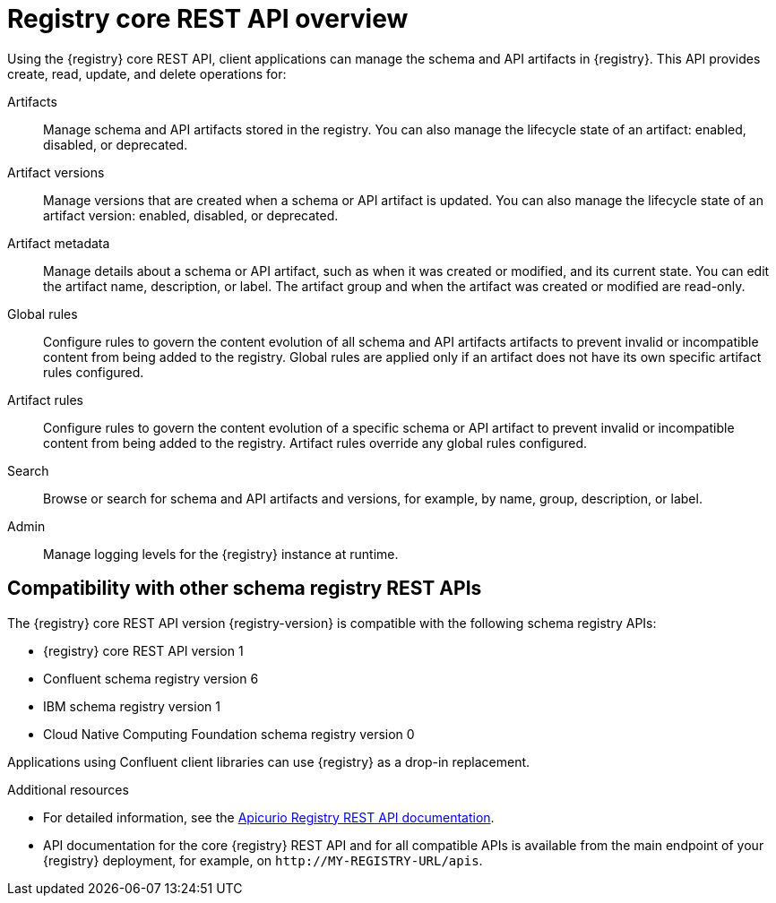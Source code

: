 // Metadata created by nebel

[id="registry-rest-api"]
= Registry core REST API overview
Using the {registry} core REST API, client applications can manage the schema and API artifacts in {registry}. This API provides create, read, update, and delete operations for:

Artifacts::
Manage schema and API artifacts stored in the registry. You can also manage the lifecycle state of an artifact: enabled, disabled, or deprecated. 
Artifact versions::
Manage versions that are created when a schema or API artifact is updated. You can also manage the lifecycle state of an artifact version: enabled, disabled, or deprecated.
Artifact metadata::
Manage details about a schema or API artifact, such as when it was created or modified, and its current state. You can edit the artifact name, description, or label. The artifact group and when the artifact was created or modified are read-only.
Global rules::
Configure rules to govern the content evolution of all schema and API artifacts artifacts to prevent invalid or incompatible content from being added to the registry. Global rules are applied only if an artifact does not have its own specific artifact rules configured. 
Artifact rules::
Configure rules to govern the content evolution of a specific schema or API artifact to prevent invalid or incompatible content from being added to the registry. Artifact rules override any global rules configured. 
Search::
Browse or search for schema and API artifacts and versions, for example, by name, group, description, or label.
Admin::
Manage logging levels for the {registry} instance at runtime.

[discrete]
== Compatibility with other schema registry REST APIs
The  {registry} core REST API version {registry-version} is compatible with the following schema registry APIs:

* {registry} core REST API version 1 
* Confluent schema registry version 6
* IBM schema registry version 1
* Cloud Native Computing Foundation schema registry version 0

Applications using Confluent client libraries can use {registry} as a drop-in replacement. 
ifdef::rh-service-registry[]
For more details, see link:https://developers.redhat.com/blog/2019/12/17/replacing-confluent-schema-registry-with-red-hat-integration-service-registry/[Replacing Confluent Schema Registry with Red Hat Integration Service Registry].
endif::[]

.Additional resources
* For detailed information, see the link:{attachmentsdir}/registry-rest-api.htm[Apicurio Registry REST API documentation].
* API documentation for the core {registry} REST API and for all compatible APIs is available from the main endpoint of your {registry} deployment, for example, on `\http://MY-REGISTRY-URL/apis`.  
